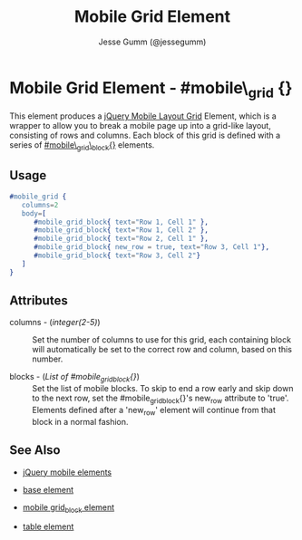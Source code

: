 # vim: ft=org sw=3 ts=3 et
#+TITLE: Mobile Grid Element
#+STYLE: <LINK href='../stylesheet.css' rel='stylesheet' type='text/css' />
#+AUTHOR: Jesse Gumm (@jessegumm)
#+OPTIONS:   H:2 num:1 toc:1 \n:nil @:t ::t |:t ^:t -:t f:t *:t <:t
#+EMAIL: 
#+TEXT: [[file:../index.org][Getting Started]] | [[file:../api.org][API]] | [[file:../elements.org][*Elements*]] | [[file:../actions.org][Actions]] | [[file:../validators.org][Validators]] | [[file:../handlers.org][Handlers]] | [[file:../config.org][Configuration Options]] | [[file:../plugins.org][Plugins]] | [[file:../about.org][About]]

* Mobile Grid Element - #mobile\_grid {}

This element produces a [[http://jquerymobile.com/demos/1.1.0/docs/content/content-grids.html][jQuery Mobile Layout Grid]] Element, which is a wrapper to allow you to break a mobile page up into a grid-like layout, consisting of rows and columns. Each block of this grid is defined with a series of [[./mobile_grid_block.html][#mobile\_grid\_block{}]] elements.

** Usage

#+BEGIN_SRC erlang
   #mobile_grid { 
      columns=2
      body=[
         #mobile_grid_block{ text="Row 1, Cell 1" },
         #mobile_grid_block{ text="Row 1, Cell 2" },
         #mobile_grid_block{ text="Row 2, Cell 1" },
         #mobile_grid_block{ new_row = true, text="Row 3, Cell 1"},
         #mobile_grid_block{ text="Row 3, Cell 2"}
      ]
   }
#+END_SRC

** Attributes
   
   + columns - (/integer(2-5)/) :: Set the number of columns to use for this grid, each containing block will automatically be set to the correct row and column, based on this number.

   + blocks - (/List of #mobile_grid_block{}/) :: Set the list of mobile blocks. To skip to end a row early and skip down to the next row, set the #mobile_grid_block{}'s new_row attribute to 'true'. Elements defined after a 'new_row' element will continue from that  block in a normal fashion.
   
** See Also

   + [[./jquery_mobile.html][jQuery mobile elements]]

   + [[./base.html][base element]]

   + [[./mobile_grid_block.html][mobile grid_block element]]

   + [[./table.html][table element]]
